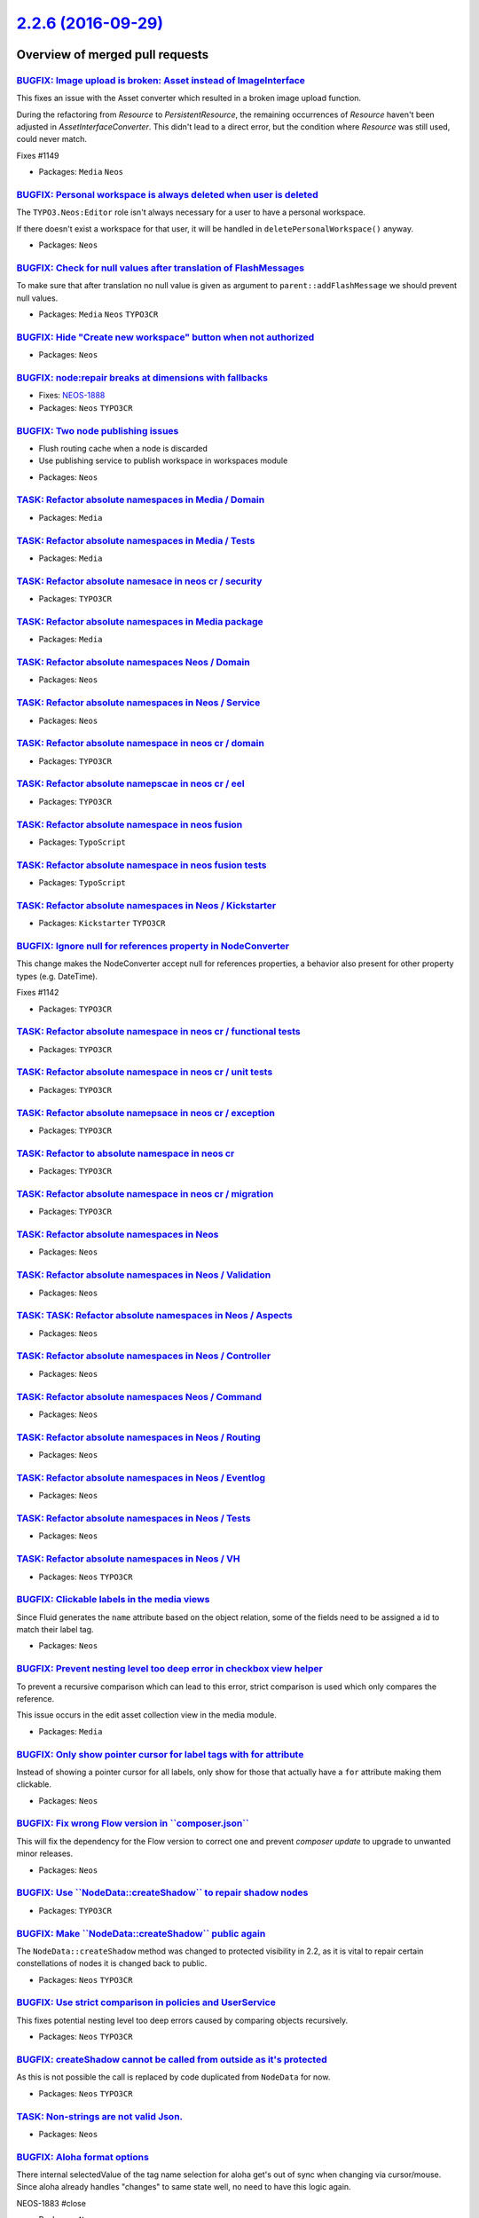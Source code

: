 `2.2.6 (2016-09-29) <https://github.com/neos/neos-development-collection/releases/tag/2.2.6>`_
==============================================================================================

Overview of merged pull requests
~~~~~~~~~~~~~~~~~~~~~~~~~~~~~~~~

`BUGFIX: Image upload is broken: Asset instead of ImageInterface <https://github.com/neos/neos-development-collection/pull/1150>`_
----------------------------------------------------------------------------------------------------------------------------------

This fixes an issue with the Asset converter which resulted in a broken
image upload function.

During the refactoring from `Resource` to `PersistentResource`, the
remaining occurrences of `Resource` haven't been adjusted in
`AssetInterfaceConverter`. This didn't lead to a direct error, but
the condition where `Resource` was still used, could never match.

Fixes #1149

* Packages: ``Media`` ``Neos``

`BUGFIX: Personal workspace is always deleted when user is deleted <https://github.com/neos/neos-development-collection/pull/1140>`_
------------------------------------------------------------------------------------------------------------------------------------

The ``TYPO3.Neos:Editor`` role isn't always necessary for a user to have a personal workspace.

If there doesn't exist a workspace for that user, it will be handled in ``deletePersonalWorkspace()`` anyway.

* Packages: ``Neos``

`BUGFIX: Check for null values after translation of FlashMessages <https://github.com/neos/neos-development-collection/pull/1147>`_
-----------------------------------------------------------------------------------------------------------------------------------

To make sure that after translation no null value is given as argument
to ``parent::addFlashMessage`` we should prevent null values.

* Packages: ``Media`` ``Neos`` ``TYPO3CR``

`BUGFIX: Hide "Create new workspace" button when not authorized <https://github.com/neos/neos-development-collection/pull/676>`_
--------------------------------------------------------------------------------------------------------------------------------

* Packages: ``Neos``

`BUGFIX: node:repair breaks at dimensions with fallbacks <https://github.com/neos/neos-development-collection/pull/755>`_
-------------------------------------------------------------------------------------------------------------------------

* Fixes: `NEOS-1888 <https://jira.neos.io/browse/NEOS-1888>`_
* Packages: ``Neos`` ``TYPO3CR``

`BUGFIX: Two node publishing issues <https://github.com/neos/neos-development-collection/pull/763>`_
----------------------------------------------------------------------------------------------------

- Flush routing cache when a node is discarded
- Use publishing service to publish workspace in workspaces module

* Packages: ``Neos``

`TASK: Refactor absolute namespaces in Media / Domain <https://github.com/neos/neos-development-collection/pull/727>`_
----------------------------------------------------------------------------------------------------------------------

* Packages: ``Media``

`TASK: Refactor absolute namespaces in Media / Tests <https://github.com/neos/neos-development-collection/pull/728>`_
---------------------------------------------------------------------------------------------------------------------

* Packages: ``Media``

`TASK: Refactor absolute namesace in neos cr / security <https://github.com/neos/neos-development-collection/pull/745>`_
------------------------------------------------------------------------------------------------------------------------

* Packages: ``TYPO3CR``

`TASK: Refactor absolute namespaces in Media package <https://github.com/neos/neos-development-collection/pull/726>`_
---------------------------------------------------------------------------------------------------------------------

* Packages: ``Media``

`TASK: Refactor absolute namespaces Neos / Domain <https://github.com/neos/neos-development-collection/pull/734>`_
------------------------------------------------------------------------------------------------------------------

* Packages: ``Neos``

`TASK: Refactor absolute namespaces in Neos / Service <https://github.com/neos/neos-development-collection/pull/732>`_
----------------------------------------------------------------------------------------------------------------------

* Packages: ``Neos``

`TASK: Refactor absolute namespace in neos cr / domain <https://github.com/neos/neos-development-collection/pull/741>`_
-----------------------------------------------------------------------------------------------------------------------

* Packages: ``TYPO3CR``

`TASK: Refactor absolute namepscae in neos cr / eel <https://github.com/neos/neos-development-collection/pull/742>`_
--------------------------------------------------------------------------------------------------------------------

* Packages: ``TYPO3CR``

`TASK: Refactor absolute namespace in neos fusion <https://github.com/neos/neos-development-collection/pull/749>`_
------------------------------------------------------------------------------------------------------------------

* Packages: ``TypoScript``

`TASK: Refactor absolute namespace in neos fusion tests <https://github.com/neos/neos-development-collection/pull/750>`_
------------------------------------------------------------------------------------------------------------------------

* Packages: ``TypoScript``

`TASK: Refactor absolute namespaces in Neos / Kickstarter <https://github.com/neos/neos-development-collection/pull/740>`_
--------------------------------------------------------------------------------------------------------------------------

* Packages: ``Kickstarter`` ``TYPO3CR``

`BUGFIX: Ignore null for references property in NodeConverter <https://github.com/neos/neos-development-collection/pull/1143>`_
-------------------------------------------------------------------------------------------------------------------------------

This change makes the NodeConverter accept null for references properties,
a behavior also present for other property types (e.g. DateTime).

Fixes #1142

* Packages: ``TYPO3CR``

`TASK: Refactor absolute namespace in neos cr / functional tests <https://github.com/neos/neos-development-collection/pull/747>`_
---------------------------------------------------------------------------------------------------------------------------------

* Packages: ``TYPO3CR``

`TASK: Refactor absolute namespace in neos cr / unit tests <https://github.com/neos/neos-development-collection/pull/748>`_
---------------------------------------------------------------------------------------------------------------------------

* Packages: ``TYPO3CR``

`TASK: Refactor absolute namepsace in neos cr / exception <https://github.com/neos/neos-development-collection/pull/743>`_
--------------------------------------------------------------------------------------------------------------------------

* Packages: ``TYPO3CR``

`TASK: Refactor to absolute namespace in neos cr <https://github.com/neos/neos-development-collection/pull/746>`_
-----------------------------------------------------------------------------------------------------------------

* Packages: ``TYPO3CR``

`TASK: Refactor absolute namespace in neos cr / migration <https://github.com/neos/neos-development-collection/pull/744>`_
--------------------------------------------------------------------------------------------------------------------------

* Packages: ``TYPO3CR``

`TASK: Refactor absolute namespaces in Neos <https://github.com/neos/neos-development-collection/pull/739>`_
------------------------------------------------------------------------------------------------------------

* Packages: ``Neos``

`TASK: Refactor absolute namespaces in Neos / Validation <https://github.com/neos/neos-development-collection/pull/738>`_
-------------------------------------------------------------------------------------------------------------------------

* Packages: ``Neos``

`TASK: TASK: Refactor absolute namespaces in Neos / Aspects <https://github.com/neos/neos-development-collection/pull/737>`_
----------------------------------------------------------------------------------------------------------------------------

* Packages: ``Neos``

`TASK: Refactor absolute namespaces in Neos / Controller <https://github.com/neos/neos-development-collection/pull/736>`_
-------------------------------------------------------------------------------------------------------------------------

* Packages: ``Neos``

`TASK: Refactor absolute namespaces Neos / Command <https://github.com/neos/neos-development-collection/pull/735>`_
-------------------------------------------------------------------------------------------------------------------

* Packages: ``Neos``

`TASK: Refactor absolute namespaces in Neos / Routing <https://github.com/neos/neos-development-collection/pull/733>`_
----------------------------------------------------------------------------------------------------------------------

* Packages: ``Neos``

`TASK: Refactor absolute namespaces in Neos / Eventlog <https://github.com/neos/neos-development-collection/pull/731>`_
-----------------------------------------------------------------------------------------------------------------------

* Packages: ``Neos``

`TASK: Refactor absolute namespaces in Neos / Tests <https://github.com/neos/neos-development-collection/pull/730>`_
--------------------------------------------------------------------------------------------------------------------

* Packages: ``Neos``

`TASK: Refactor absolute namespaces in Neos / VH <https://github.com/neos/neos-development-collection/pull/729>`_
-----------------------------------------------------------------------------------------------------------------

* Packages: ``Neos`` ``TYPO3CR``

`BUGFIX: Clickable labels in the media views <https://github.com/neos/neos-development-collection/pull/761>`_
-------------------------------------------------------------------------------------------------------------

Since Fluid generates the ``name`` attribute based on the object relation, some of the fields need to be assigned a id to match their label tag.

* Packages: ``Neos``

`BUGFIX: Prevent nesting level too deep error in checkbox view helper <https://github.com/neos/neos-development-collection/pull/762>`_
--------------------------------------------------------------------------------------------------------------------------------------

To prevent a recursive comparison which can lead to this error, strict comparison is used which only compares the reference.

This issue occurs in the edit asset collection view in the media module.

* Packages: ``Media``

`BUGFIX: Only show pointer cursor for label tags with for attribute <https://github.com/neos/neos-development-collection/pull/760>`_
------------------------------------------------------------------------------------------------------------------------------------

Instead of showing a pointer cursor for all labels, only show for those that actually have a ``for`` attribute making them clickable.

* Packages: ``Neos``

`BUGFIX: Fix wrong Flow version in \`\`composer.json\`\` <https://github.com/neos/neos-development-collection/pull/719>`_
-------------------------------------------------------------------------------------------------------------------------

This will fix the dependency for the Flow version to correct one and prevent `composer update` to upgrade to unwanted minor releases.

* Packages: ``Neos``

`BUGFIX: Use \`\`NodeData::createShadow\`\` to repair shadow nodes <https://github.com/neos/neos-development-collection/pull/718>`_
-----------------------------------------------------------------------------------------------------------------------------------

* Packages: ``TYPO3CR``

`BUGFIX: Make \`\`NodeData::createShadow\`\` public again <https://github.com/neos/neos-development-collection/pull/717>`_
--------------------------------------------------------------------------------------------------------------------------

The ``NodeData::createShadow`` method was changed to protected
visibility in 2.2, as it is vital to repair certain constellations
of nodes it is changed back to public.

* Packages: ``Neos`` ``TYPO3CR``

`BUGFIX: Use strict comparison in policies and UserService <https://github.com/neos/neos-development-collection/pull/715>`_
---------------------------------------------------------------------------------------------------------------------------

This fixes potential nesting level too deep errors caused
by comparing objects recursively.

* Packages: ``Neos`` ``TYPO3CR``

`BUGFIX: createShadow cannot be called from outside as it's protected <https://github.com/neos/neos-development-collection/pull/690>`_
--------------------------------------------------------------------------------------------------------------------------------------

As this is not possible the call is replaced by code duplicated from
``NodeData`` for now.

* Packages: ``Neos`` ``TYPO3CR``

`TASK: Non-strings are not valid Json. <https://github.com/neos/neos-development-collection/pull/700>`_
-------------------------------------------------------------------------------------------------------

* Packages: ``Neos``

`BUGFIX: Aloha format options <https://github.com/neos/neos-development-collection/pull/699>`_
----------------------------------------------------------------------------------------------

There internal selectedValue of the tag name selection for aloha get's out of sync when changing via cursor/mouse. Since aloha already handles "changes" to same state well, no need to have this logic again.

NEOS-1883 #close

* Packages: ``Neos``

`BUGFIX: Workspace publishing fails after node:repair <https://github.com/neos/neos-development-collection/pull/706>`_
----------------------------------------------------------------------------------------------------------------------

This change addresses an issue which results in a fatal error caused
by foreign key constraints when a user tries to publish her changes
to another workspace. The root cause is that the task in node:repair
which fixes "unstable" node identifiers of auto-created child nodes
only changes identifiers of nodes in a specific workspace (by default
the "live" workspace) and by that irreversibly disconnects corresponding
nodes in other workspaces.

The fix consists of two parts: First, the "create missing child nodes"
task of node:repair is modified so that node identifiers are always
changed accross all workspaces. Second, there is a new node:repair
task which detects and fixes inconsistencies caused by this bug.

If you experience the symptom described earlier, simply run a
node:repair to fix the inconsistencies.

The steps to reproduce the bug based on the Neos Demo site (as of
August 1st, 2016) are:

1. Log in to the backend and modify the title of the page "Forms". Don't
   publish the change yet.
2. From the command line call node:repair and see that child node
   identifiers are changed.
3. Try to publish the changes to the live workspace.

The UI will report an error which is caused by a failed SQL update.
With this patch applied, the changes should be able to publish without
any errors.

* Packages: ``Media`` ``TYPO3CR``

`BUGFIX: Fix condition in \`getRequestPathByNode\` <https://github.com/neos/neos-development-collection/pull/691>`_
-------------------------------------------------------------------------------------------------------------------

First check that the node is still of type NodeInterface and until then
get the parentPath.

* Packages: ``Neos`` ``NodeTypes``

`BUGFIX: Remove duplicate \`\`elseif\`\` statement <https://github.com/neos/neos-development-collection/pull/664>`_
-------------------------------------------------------------------------------------------------------------------

* Packages: ``Neos`` ``TYPO3CR``

`BUGFIX: Fix merge accident breaking findByProperties() <https://github.com/neos/neos-development-collection/pull/675>`_
------------------------------------------------------------------------------------------------------------------------

* Packages: ``Neos`` ``TYPO3CR``

`fix wrong hint meaning <https://github.com/neos/neos-development-collection/pull/667>`_
----------------------------------------------------------------------------------------

replaces https://github.com/neos/neos-development-collection/pull/663. Now for 2.0 instead of master.

* Packages: ``Neos``

`BUGFIX: Node property search with PostgreSQL 9.5 <https://github.com/neos/neos-development-collection/pull/652>`_
------------------------------------------------------------------------------------------------------------------

Adds an explicit string conversion which is needed for PostgreSQL > 9.4
to convert a JSON type to string. This is needed when matching a string
pattern in the NodeSearchService against the node properties.

NEOS-1873 #resolve

* Packages: ``TYPO3CR``

`FEATURE: Support search by property & exact value in NodeDataRepository <https://github.com/neos/neos-development-collection/pull/1>`_
---------------------------------------------------------------------------------------------------------------------------------------

Currently it is only possible to search through the properties by
giving a string that matches for any key or value found in the
jsonified properties field.

With this change, the term can also be an array to match exactly on a
given key / value combination.
The search term could be given as `['key' => 'value']`.

NEOS-1460 #close

* Packages: ``TYPO3CR``

`BUGFIX: Remove a comma causing a parse error from YAML in the editor reference <https://github.com/neos/neos-development-collection/pull/660>`_
------------------------------------------------------------------------------------------------------------------------------------------------

* Packages: ``Neos``

`TASK: Allow translation of text field editor placeholder <https://github.com/neos/neos-development-collection/pull/619>`_
--------------------------------------------------------------------------------------------------------------------------

* Packages: ``Neos``

`TASK: Adjust unit tests to use "real mocks" <https://github.com/neos/neos-development-collection/pull/656>`_
-------------------------------------------------------------------------------------------------------------

Mocking a "virtual" class is no longer allowed, so we use real classes.

* Packages: ``Neos``

`FEATURE: node repair - remove nodes with invalid workspaces <https://github.com/neos/neos-development-collection/pull/644>`_
-----------------------------------------------------------------------------------------------------------------------------

This change introduces a new check into ``node:repair`` which scans all
nodes which have ``null`` as their workspace and offers to removed them.

When workspaces have been deleted manually or users have been deleted
in a non-standard way, the user's nodes will be left behind. Because
there is a constraint configured in the database between workspaces
and the workspace field in Node Data, the result of such an operation
will be that the respective nodes end up with `null` in their workspace
field.

* Packages: ``Neos`` ``TYPO3CR``

`BUGFIX: Fix error message when creating new site package <https://github.com/neos/neos-development-collection/pull/645>`_
--------------------------------------------------------------------------------------------------------------------------

The previous error message did not say, that the format `Vendor.PackageKey` is mandatory.

* Packages: ``Kickstarter``

`FEATURE: Implement repair of shadow nodes  <https://github.com/neos/neos-development-collection/pull/654>`_
------------------------------------------------------------------------------------------------------------

This will reconstruct missing shadow nodes in case something went
wrong in creating or publishing them.

Important is to select a workspace other than live to repair as
shadow nodes only appear in non base workspaces.

* Packages: ``Neos`` ``TYPO3CR``

`BUGFIX: Shadow nodes need to be published as well <https://github.com/neos/neos-development-collection/pull/650>`_
-------------------------------------------------------------------------------------------------------------------

Shadow nodes were only ever deleted on publish which leads
to strange results in case you publish into a workspace that
has another base workspace as then the shadow node is still
needed for proper function of the CR. With this change the
workspace checks if the shadow node is still needed and adjusts
it to the new workspace.

* Packages: ``TYPO3CR``

`BUGFIX: Layered workspaces should retain removed nodes <https://github.com/neos/neos-development-collection/pull/647>`_
------------------------------------------------------------------------------------------------------------------------

In a multi-layered workspace scenario a removed node should only ever
really be removed when publishing into the root workspace (live).
When publishing in a workspace that has a base workspace we should
instead publish a removed node into that workspace to overlay any
existing nodes in the base workspace.

Additionally cleans the code as some of the checks are done deeper
down again and also rely on too much internal knowledge when done
in the Workspace publish methods.

NEOS-1872 #resolve

* Packages: ``TYPO3CR``

`BUGFIX: Fix regressions introduced by skip/only change <https://github.com/neos/neos-development-collection/pull/653>`_
------------------------------------------------------------------------------------------------------------------------

The pull request #643 introduced two regressions where the
argument order of methods was no longer correct.

* Packages: ``Neos`` ``TYPO3CR``

`BUGFIX: Fix \`asset-with-metadata\` endpoint for images <https://github.com/neos/neos-development-collection/pull/642>`_
-------------------------------------------------------------------------------------------------------------------------

This adjusts the `Backend\\ContentController` to set the
`CONFIGURATION_OVERRIDE_TARGET_TYPE_ALLOWED` property mapping flag
for incoming assets.

Background:
When selecting a single `Asset` in the Neos backend, its metadata
is retrieved via the `/neos/content/asset-with-metadata` endpoint.
This expects a list of asset identifiers.
However, in the case of `ImageInterface`-assets we instead send an
object `{__identity: <uuid>, __type: <type>}`.

Note: The fix is backported from #102

* Packages: ``Neos`` ``NodeTypes``

`FEATURE: Introduce --skip and --only to node:repair command <https://github.com/neos/neos-development-collection/pull/643>`_
-----------------------------------------------------------------------------------------------------------------------------

This change introduces two new options for the ``node:repair`` command
which allows for selective execution of ``node:repair`` checks.

The ``--skip`` option accepts one or more check names (identifiers) which
should be skipped.

If the ``--only`` option is used, only the the checks which are specified
in ``--only`` will be executed.

The identifier for each check can be looked up in the ``node:repair`` help
screen. If multiple check identifiers are specified, they need to be
separated by commas.

* Packages: ``Neos`` ``TYPO3CR``

`FEATURE: node:repair: remove nodes with invalid dimension values <https://github.com/neos/neos-development-collection/pull/627>`_
----------------------------------------------------------------------------------------------------------------------------------

This change contains an improvement for node:repair which runs an
additional check for nodes which have dimension values which are not
allowed according to the current dimension configuration.

These nodes can be either removed or the user can decide to migrate them
by other means (for example a node migration).

* Packages: ``TYPO3CR``

`TASK: Document abstract and aggregate nodetype options <https://github.com/neos/neos-development-collection/pull/608>`_
------------------------------------------------------------------------------------------------------------------------

* Packages: ``Neos``

`BUGFIX: Escape preg_replace placeholders to prevent accidentally replacements <https://github.com/neos/neos-development-collection/pull/616>`_
-----------------------------------------------------------------------------------------------------------------------------------------------

Escapes all `$` dollar signs to prevent accidentally replacement of placeholders like `$0` within the preg_replace of HtmlAugmenter.

NEOS-1865 #close

* Packages: ``Neos``

`BUGFIX: Day incorrectly formatted in media browser <https://github.com/neos/neos-development-collection/pull/634>`_
--------------------------------------------------------------------------------------------------------------------

Resolves a bug that caused the month to be returned in a textual and numeric representation, by removing the months numeric representation and replacing it with the day.

* Packages: ``Media``

`TASK: Free memory after disallowed child nodes removal <https://github.com/neos/neos-development-collection/pull/609>`_
------------------------------------------------------------------------------------------------------------------------

Free memory after removing disallowed child nodes after each dimension combination

NEOS-1852 #comment This does not the resolve the issue of much memory being used per node but prevents multiplying memory usage by the number of dimension combinations available

* Packages: ``Neos`` ``TYPO3CR``

`BUGFIX: Fix crossdomain-linking error <https://github.com/neos/neos-development-collection/pull/635>`_
-------------------------------------------------------------------------------------------------------

The ``FrontendNodeRoutePartHandler`` caused an php error when it was called with a node that originated from another site than the site in the content context. Since a comparison between the current-node and the siteNode was used as an exit-condition for the url-path generation the method did not detect the siteNode of the external node properly and traversed up to the /sites node where an error occurred because no uri-path-segment could be found.

This fix avoids this by detecting the siteNodes by checking wether the parentPath of of the node equals ``SiteService::SITES_ROOT_PATH``

* Packages: ``Neos``

`BUGFIX: Correctly remove NodeDimension association in setDimensions <https://github.com/neos/neos-development-collection/pull/611>`_
-------------------------------------------------------------------------------------------------------------------------------------

The setDimensions method on NodeData did simply replace the ArrayCollection
with a new one. This left previously attached NodeDimension entities in the
database, leading to issues.

This change fixes that by no longer replacing the full collection but working on
the contained entries instead.

This fix was the base for a new task to node:repair that removes any content
dimensions set on those nodes. Because when the root or the sites node have
content dimensions assigned, this can lead to issues with nodes not being found
when traversing from the root node.


* Packages: ``Neos``

`BUGFIX: Require I18n in EmailAddressValidator <https://github.com/neos/neos-development-collection/pull/626>`_
---------------------------------------------------------------------------------------------------------------

* Packages: ``Neos``

`BUGFIX: Fix typo in error message <https://github.com/neos/neos-development-collection/pull/630>`_
---------------------------------------------------------------------------------------------------

* Packages: ``Neos``

`BUGFIX: Site switch fails with "session not started" <https://github.com/neos/neos-development-collection/pull/629>`_
----------------------------------------------------------------------------------------------------------------------

This fixes a regression introduced in #591 (commit:
`1fd3fcabf61f922f9019773341d74ac17b04887d <https://github.com/neos/neos-development-collection/commit/1fd3fcabf61f922f9019773341d74ac17b04887d>`_) which results in an internal
server error if a user tries to switch from one site to another using
the Neos user interface.

The code assumed that `$this->session` is already the new session the
`tokenLoginAction` is about to switch to and that this session is
already initialized. However, `$this->session` more often than not
is the session the user is about to leave and is not currently running.

The fix now unsets the `lastVisitedNode` in the new session the user
is about to switch to and makes sure that it is fully initialized.

* Packages: ``Neos``

`BUGFIX: node:repair also removes valid nodes <https://github.com/neos/neos-development-collection/pull/621>`_
--------------------------------------------------------------------------------------------------------------

This fixes an issue with node:repair which also removes valid and
healthy nodes while deleting nodes which are abstract or assigned to
an unknown node type.

removeAbstractAndUndefinedNodes() correctly found invalid nodes, but
only used the node path and workspace name as an identifier for removing
them. If there are further nodes matching this criteria, for example
with different dimension values, these would be deleted as well,
even though they may be completely valid.

This patch introduces a new method which allows for removal of a node
specified by node identifier and dimension hash.

* Packages: ``TYPO3CR``

`[TASK] Add trait to avoid duplicate code in ViewHelpers <https://github.com/neos/neos-development-collection/pull/3>`_
-----------------------------------------------------------------------------------------------------------------------

The new ``TypoScriptContextTrait`` can be used to get
variables from the TypoScript runtime context inside a
ViewHelper as long as it's used inside a
``TypoScriptAwareView``. This helps to avoid code duplication
while avoiding long inheritance chains.

* Packages: ``Neos`` ``TYPO3CR``

`TASK: Add chapter about contributing to documentation <https://github.com/neos/neos-development-collection/pull/467>`_
-----------------------------------------------------------------------------------------------------------------------

* Packages: ``Neos``

`TASK: Fix code sample in content cache configuration <https://github.com/neos/neos-development-collection/pull/614>`_
----------------------------------------------------------------------------------------------------------------------

The path ```page.content.main``` is "invalid", the missing ```body``` segment can be annoying when reading the documentation.

* Packages: ``Neos``

`BUGFIX: Bust cache for content dimensions configuration <https://github.com/neos/neos-development-collection/pull/613>`_
-------------------------------------------------------------------------------------------------------------------------

Bust the cache for content dimensions settings so changes are visible in the backend instantly.

* Packages: ``Neos``

`BUGFIX: Allow to change owner of workspace <https://github.com/neos/neos-development-collection/pull/598>`_
------------------------------------------------------------------------------------------------------------

This configures the property mapping when updating a workspace so that
the owner can be mapped properly.

NEOS-1804 #close

* Packages: ``Neos``

`!!! BUGFIX: Keep supertypes unset in supertypes unset <https://github.com/neos/neos-development-collection/pull/599>`_
-----------------------------------------------------------------------------------------------------------------------

No, the title is not an error. Here is what happens:

- You define a node type and inherit from "Document"
- In that NodeType unset a supertype declared in "Document"
- Now inherit from that nodetype again, and whatever the unset supertype
  declared, will be back

This is caused by how the inherited supertypes are read using the method
getDeclaredSuperTypes, which only returns the used supertypes, not the
ones not used - even if "actively not used".

This change fixes that and is marked breaking because there might be things
disappearing from your nodetypes, depending on the nesting of your hierarchy.

* Packages: ``TYPO3CR``

`BUGFIX: Correct typo in workspaces documentation <https://github.com/neos/neos-development-collection/pull/602>`_
------------------------------------------------------------------------------------------------------------------

* Packages: ``Neos``

`BUGFIX: reset lastVisitedNode on site switch <https://github.com/neos/neos-development-collection/pull/591>`_
--------------------------------------------------------------------------------------------------------------

This fixes an error when trying to switch from a subnode of one site to another site.

The lastVisitedNode session variable is always pointing to the node that was last open in frontend to redirect to that page. 
If you visit a subpage from one site and switch to another, Neos opens the last node in the new site. In most cases this will fail.

* Packages: ``Neos``

`BUGFIX: Make the login screen more adaptive to changes <https://github.com/neos/neos-development-collection/pull/567>`_
------------------------------------------------------------------------------------------------------------------------

Complete overhaul for the login screen element alignment by making use of `flexible boxes`. Especially smaller devices will benefit from this and everyone involved in theming the login screen. This also fixes the login screen mobile view.

* Packages: ``Neos``

`TASK: Add a hint for cache clearing to the Node Type Constraints docs <https://github.com/neos/neos-development-collection/pull/585>`_
---------------------------------------------------------------------------------------------------------------------------------------

There are sometimes browser caching issues when working with node type constraints. This hint should help prevent some of them.

* Packages: ``Neos``

`BUGFIX: Fix like queries using paths in NodeDataRepository <https://github.com/neos/neos-development-collection/pull/583>`_
----------------------------------------------------------------------------------------------------------------------------

When querying for nodes based on (parent) paths, a LIKE query was used in
certain cases. This query would include unrelated nodes, if the paths involved
would share a common prefix:

    /some/node-12
    /some/node-123

Nodes below both paths would be included because of:

    LIKE "/some/nodes-12%"

Now those queries append a slash, to read:

    LIKE "/some/nodes-12/%"

NEOS-1849 #close

* Packages: ``TYPO3CR``

`BUGFIX: Add background color to select option <https://github.com/neos/neos-development-collection/pull/586>`_
---------------------------------------------------------------------------------------------------------------

Add background color to select option for the electronic addresses select box, because it was white text on white background for Windows users.

NEOS-1823 #close

* Packages: ``Neos``

`BUGFIX: Align displaced expand icons in node tree <https://github.com/neos/neos-development-collection/pull/587>`_
-------------------------------------------------------------------------------------------------------------------

The expand icons in the node tree where off a few pixels along the y-axis (open and folded).

NEOS-1844 #close

* Packages: ``Media`` ``Neos`` ``NodeTypes``

`BUGFIX: Include removed nodes if requested in \`\`filterNodeDataByBestMatchInContext\`\` <https://github.com/neos/neos-development-collection/pull/597>`_
----------------------------------------------------------------------------------------------------------------------------------------------------------

Even when removed nodes were requested, the method looking for the best match
in a context (``filterNodeDataByBestMatchInContext``) excluded them. This made it
impossible to fetch those nodes, e.g. for publishing changes.

This change fixes that by passing on the request for removed nodes so they can
be included as needed.

NEOS-1858 #close
NEOS-1841 #comment Fixes regression introduced by this fix

* Packages: ``TYPO3CR``

`TASK: Correct documentation of data sources <https://github.com/neos/neos-development-collection/pull/596>`_
-------------------------------------------------------------------------------------------------------------

* Packages: ``Neos``

`BUGFIX: Check for expected context in ParentsOperation <https://github.com/neos/neos-development-collection/pull/595>`_
------------------------------------------------------------------------------------------------------------------------

The ParentsOperation in Neos expects a Neos `ContentContext` to work with,
so `canEvaluate()` should check for it to allow for proper function and
fallback handling if a "normal" CR `Context` is given.

* Packages: ``Neos``

`BUGFIX: Fix resizing of images with "extreme" ratios <https://github.com/neos/neos-development-collection/pull/564>`_
----------------------------------------------------------------------------------------------------------------------

Images that have extreme dimensions (e.g. 2000x2) could cause exceptions
when scaling because of a zero width or height when calculating the
resulting thumbnail size.

This change introduces a custom Imagine Box implementation that prevents
boxes with zero width or height when scaling a box.

NEOS-576 #comment PR 564 is related to this

* Packages: ``Media``

`BUGFIX: Protect content cache against segment tokens in content <https://github.com/neos/neos-development-collection/pull/581>`_
---------------------------------------------------------------------------------------------------------------------------------

This change adds a random cache marker directly to the content cache
which will be used after cache segment tokens to add a better protection
against content that contains one of these characters. The parser will
only match against the cache segment tokens with added marker, so the
chance of accidentally breaking the content cache should be very low.

NEOS-365 #close

* Packages: ``TypoScript``

`BUGFIX: Add support for ImageMagick 7 <https://github.com/neos/neos-development-collection/pull/580>`_
-------------------------------------------------------------------------------------------------------

ImageMagick 7 has some breaking changes and Imagick has reacted on this. Some of these changes are also breaking changes. Using ImageMagick >= 7.0 makes it mandatory to use Imagick >= 3.4.3RC1.

In case of running Neos with these versions the `DocumentThumbnailGenerator` throws fatal errors, because of missing class constant `\\Imagick::ALPHACHANNEL_RESET` and missing method `Imagick::flattenImages`.

NEOS-1850 #close

* Packages: ``Media`` ``Neos``

`BUGFIX: Allow the deletion of the primary domain <https://github.com/neos/neos-development-collection/pull/569>`_
------------------------------------------------------------------------------------------------------------------

Currently it's not possible to prune a site with a primary domain or delete a primary domain in the Neos backend.

This change will first unset the primary domain of a site if it's the one which should be deleted and then deletes it.

NEOS-1839 #close

* Packages: ``Neos``

`TASK: Fix typo in custom view helpers documentation example <https://github.com/neos/neos-development-collection/pull/582>`_
-----------------------------------------------------------------------------------------------------------------------------

There was a typo in the section about "Context and Children". In the `if` block the variable `$title` got assigned and not checked.

* Packages: ``Neos``

`TASK: Apply fixes from StyleCI <https://github.com/neos/neos-development-collection/pull/575>`_
------------------------------------------------------------------------------------------------

This pull request applies code style fixes from an analysis carried out by StyleCI.

For details see https://styleci.io/analyses/8nep21.

* Packages: ``Neos`` ``TYPO3CR``

`Detailed log <https://github.com/neos/neos-development-collection/compare/2.2.5...2.2.6>`_
~~~~~~~~~~~~~~~~~~~~~~~~~~~~~~~~~~~~~~~~~~~~~~~~~~~~~~~~~~~~~~~~~~~~~~~~~~~~~~~~~~~~~~~~~~~
